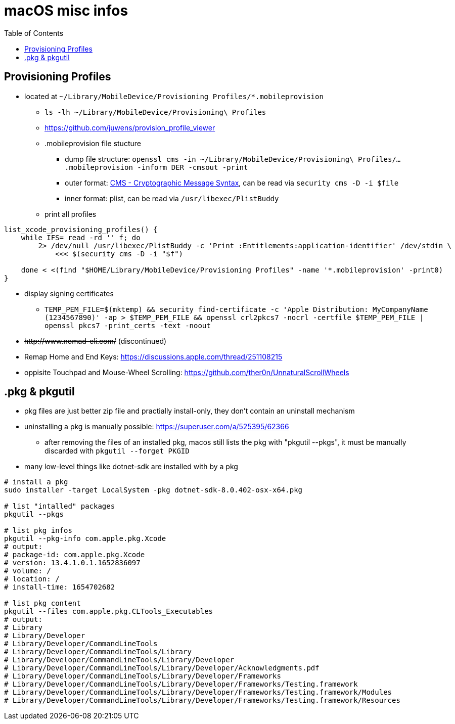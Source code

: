 = macOS misc infos
:toc: 

== Provisioning Profiles

* located at `~/Library/MobileDevice/Provisioning Profiles/*.mobileprovision` 
** `ls -lh ~/Library/MobileDevice/Provisioning\ Profiles`
** https://github.com/juwens/provision_profile_viewer
** .mobileprovision file stucture
*** dump file structure: `openssl cms -in ~/Library/MobileDevice/Provisioning\ Profiles/....mobileprovision -inform DER -cmsout -print`
*** outer format: https://en.wikipedia.org/wiki/Cryptographic_Message_Syntax[CMS - Cryptographic Message Syntax], can be read via `security cms -D -i $file`
*** inner format: plist, can be read via `/usr/libexec/PlistBuddy`
** print all profiles +
```
list_xcode_provisioning_profiles() {
    while IFS= read -rd '' f; do 
        2> /dev/null /usr/libexec/PlistBuddy -c 'Print :Entitlements:application-identifier' /dev/stdin \
            <<< $(security cms -D -i "$f")

    done < <(find "$HOME/Library/MobileDevice/Provisioning Profiles" -name '*.mobileprovision' -print0)
}
```

* display signing certificates
** `TEMP_PEM_FILE=$(mktemp) && security find-certificate -c 'Apple Distribution: MyCompanyName (1234567890)' -ap > $TEMP_PEM_FILE && openssl crl2pkcs7 -nocrl -certfile $TEMP_PEM_FILE | openssl pkcs7 -print_certs -text -noout`

* +++<del>+++http://www.nomad-cli.com/+++</del>+++ (discontinued)
* Remap Home and End Keys: https://discussions.apple.com/thread/251108215
* oppisite Touchpad and Mouse-Wheel Scrolling: https://github.com/ther0n/UnnaturalScrollWheels

== .pkg & pkgutil

* pkg files are just better zip file and practially install-only, they don't contain an uninstall mechanism
* uninstalling a pkg is manually possible: https://superuser.com/a/525395/62366
** after removing the files of an installed pkg, macos still lists the pkg with "pkgutil --pkgs", it must be manually discarded with `pkgutil --forget PKGID` 
* many low-level things like dotnet-sdk are installed with by a pkg

```
# install a pkg
sudo installer -target LocalSystem -pkg dotnet-sdk-8.0.402-osx-x64.pkg

# list "intalled" packages
pkgutil --pkgs

# list pkg infos
pkgutil --pkg-info com.apple.pkg.Xcode
# output:
# package-id: com.apple.pkg.Xcode
# version: 13.4.1.0.1.1652836097
# volume: /
# location: /
# install-time: 1654702682

# list pkg content
pkgutil --files com.apple.pkg.CLTools_Executables
# output:
# Library
# Library/Developer
# Library/Developer/CommandLineTools
# Library/Developer/CommandLineTools/Library
# Library/Developer/CommandLineTools/Library/Developer
# Library/Developer/CommandLineTools/Library/Developer/Acknowledgments.pdf
# Library/Developer/CommandLineTools/Library/Developer/Frameworks
# Library/Developer/CommandLineTools/Library/Developer/Frameworks/Testing.framework
# Library/Developer/CommandLineTools/Library/Developer/Frameworks/Testing.framework/Modules
# Library/Developer/CommandLineTools/Library/Developer/Frameworks/Testing.framework/Resources

```
